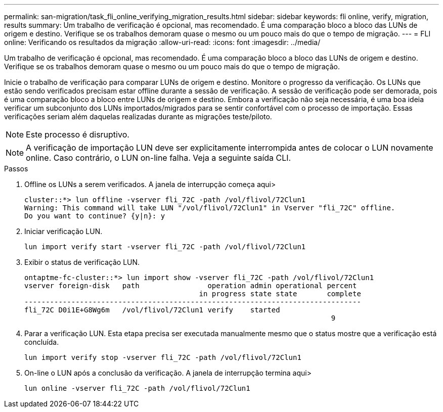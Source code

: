 ---
permalink: san-migration/task_fli_online_verifying_migration_results.html 
sidebar: sidebar 
keywords: fli online, verify, migration, results 
summary: Um trabalho de verificação é opcional, mas recomendado. É uma comparação bloco a bloco das LUNs de origem e destino. Verifique se os trabalhos demoram quase o mesmo ou um pouco mais do que o tempo de migração. 
---
= FLI online: Verificando os resultados da migração
:allow-uri-read: 
:icons: font
:imagesdir: ../media/


[role="lead"]
Um trabalho de verificação é opcional, mas recomendado. É uma comparação bloco a bloco das LUNs de origem e destino. Verifique se os trabalhos demoram quase o mesmo ou um pouco mais do que o tempo de migração.

Inicie o trabalho de verificação para comparar LUNs de origem e destino. Monitore o progresso da verificação. Os LUNs que estão sendo verificados precisam estar offline durante a sessão de verificação. A sessão de verificação pode ser demorada, pois é uma comparação bloco a bloco entre LUNs de origem e destino. Embora a verificação não seja necessária, é uma boa ideia verificar um subconjunto dos LUNs importados/migrados para se sentir confortável com o processo de importação. Essas verificações seriam além daquelas realizadas durante as migrações teste/piloto.

[NOTE]
====
Este processo é disruptivo.

====
[NOTE]
====
A verificação de importação LUN deve ser explicitamente interrompida antes de colocar o LUN novamente online. Caso contrário, o LUN on-line falha. Veja a seguinte saída CLI.

====
.Passos
. Offline os LUNs a serem verificados. A janela de interrupção começa aqui>
+
[listing]
----
cluster::*> lun offline -vserver fli_72C -path /vol/flivol/72Clun1
Warning: This command will take LUN "/vol/flivol/72Clun1" in Vserver "fli_72C" offline.
Do you want to continue? {y|n}: y
----
. Iniciar verificação LUN.
+
[listing]
----
lun import verify start -vserver fli_72C -path /vol/flivol/72Clun1
----
. Exibir o status de verificação LUN.
+
[listing]
----
ontaptme-fc-cluster::*> lun import show -vserver fli_72C -path /vol/flivol/72Clun1
vserver foreign-disk   path                operation admin operational percent
                                         in progress state state       complete
-------------------------------------------------------------------------------
fli_72C D0i1E+G8Wg6m   /vol/flivol/72Clun1 verify    started
                                                                        9
----
. Parar a verificação LUN. Esta etapa precisa ser executada manualmente mesmo que o status mostre que a verificação está concluída.
+
[listing]
----
lun import verify stop -vserver fli_72C -path /vol/flivol/72Clun1
----
. On-line o LUN após a conclusão da verificação. A janela de interrupção termina aqui>
+
[listing]
----
lun online -vserver fli_72C -path /vol/flivol/72Clun1
----

